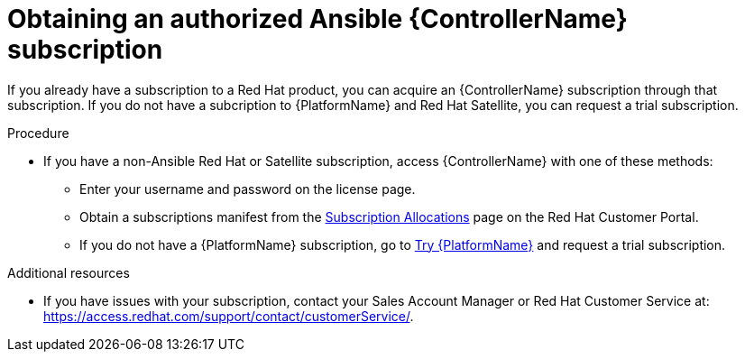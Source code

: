 [id="controller-obtaining-subscriptions"]

= Obtaining an authorized Ansible {ControllerName} subscription

If you already have a subscription to a Red Hat product, you can acquire an {ControllerName} subscription through that subscription.
If you do not have a subcription to {PlatformName} and Red Hat Satellite, you can request a trial subscription.

.Procedure

ifdef::controller-UG[]
* If you have a {PlatformName} subscription, use your Red Hat customer credentials when you launch the {ControllerName} to access your subscription information.
See xref:controller-importing-subscriptions[Importing a subscription].
endif::controller-UG[]
ifdef::controller-GS,controller-AG[]
* If you have a {PlatformName} subscription, use your Red Hat customer credentials when you launch the {ControllerName} to access your subscription information.
See link:{BaseURL}/red_hat_ansible_automation_platform/{PlatformVers}/html-single/automation_controller_user_guide/index#controller-importing-subscriptions[Importing a subscription].
endif::controller-GS,controller-AG[]

* If you have a non-Ansible Red Hat or Satellite subscription, access {ControllerName} with one of these methods:
** Enter your username and password on the license page.
** Obtain a subscriptions manifest from the link:https://access.redhat.com/management/subscription_allocations[Subscription Allocations] page on the Red Hat Customer Portal.
ifdef::controller-GS,controller-AG[]
For more information, see link:{BaseURL}/red_hat_ansible_automation_platform/2.4/html-single/automation_controller_user_guide/index#proc-controller-obtaining-subscriptions-manifest[Obtaining a subscriptions manifest] in the _{ControllerUG}_.
endif::controller-GS,controller-AG[]
ifdef::controller-UG[]
For more information, see xref:proc-controller-obtaining-subscriptions-manifest[Obtaining a subscriptions manifest].
endif::controller-UG[]
** If you do not have a {PlatformName} subscription, go to link:https://www.redhat.com/en/technologies/management/ansible/trial[Try {PlatformName}] and request a trial subscription.

.Additional resources

ifdef::controller-GS,controller-AG[]
To understand what is supported with your subscription, see link:{BaseURL}/red_hat_ansible_automation_platform/2.4/html-single/automation_controller_user_guide/index#assembly-controller-licensing[{ControllerNameStart} licensing, updates and support].
endif::controller-GS,controller-AG[]
ifdef::controller-UG[]
* To understand what is supported with your subscription, see xref:assembly-controller-licensing[{ControllerNameStart} licensing, updates and support].
endif::controller-UG[]
* If you have issues with your subscription, contact your Sales Account Manager or Red Hat Customer Service at: https://access.redhat.com/support/contact/customerService/.
